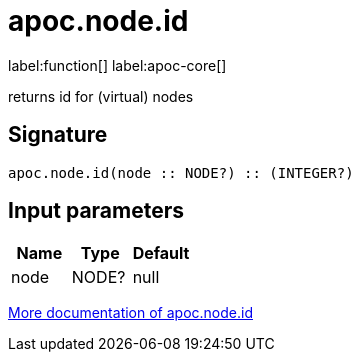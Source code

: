 ////
This file is generated by DocsTest, so don't change it!
////

= apoc.node.id
:description: This section contains reference documentation for the apoc.node.id function.

label:function[] label:apoc-core[]

[.emphasis]
returns id for (virtual) nodes

== Signature

[source]
----
apoc.node.id(node :: NODE?) :: (INTEGER?)
----

== Input parameters
[.procedures, opts=header]
|===
| Name | Type | Default 
|node|NODE?|null
|===

xref::graph-querying/node-querying.adoc[More documentation of apoc.node.id,role=more information]


